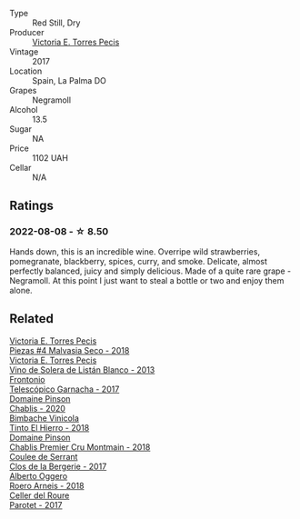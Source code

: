 #+attr_html: :class wine-main-image
[[file:/images/b8/69e1d7-0bc5-4eaa-ab69-a436b48ba75a/2022-08-09-15-02-51-AB5EF489-991B-4457-AAFD-2BC0DB40DC6A-1-105-c.webp]]

- Type :: Red Still, Dry
- Producer :: [[barberry:/producers/72cdba44-ecb8-4224-97d9-f94b8bc8b6ba][Victoria E. Torres Pecis]]
- Vintage :: 2017
- Location :: Spain, La Palma DO
- Grapes :: Negramoll
- Alcohol :: 13.5
- Sugar :: NA
- Price :: 1102 UAH
- Cellar :: N/A

** Ratings

*** 2022-08-08 - ☆ 8.50

Hands down, this is an incredible wine. Overripe wild strawberries, pomegranate, blackberry, spices, curry, and smoke. Delicate, almost perfectly balanced, juicy and simply delicious. Made of a quite rare grape - Negramoll. At this point I just want to steal a bottle or two and enjoy them alone.

** Related

#+begin_export html
<div class="flex-container">
  <a class="flex-item flex-item-left" href="/wines/c6b93312-f08f-408b-a355-0c821664eb1e.html">
    <img class="flex-bottle" src="/images/c6/b93312-f08f-408b-a355-0c821664eb1e/2022-07-26-11-46-04-5F32B2DD-2202-48BC-B916-DBC1444D1C48-1-105-c.webp"></img>
    <section class="h text-small text-lighter">Victoria E. Torres Pecis</section>
    <section class="h text-bolder">Piezas #4 Malvasia Seco - 2018</section>
  </a>

  <a class="flex-item flex-item-right" href="/wines/c765bf10-f52c-4c91-bf86-c80c1027c587.html">
    <img class="flex-bottle" src="/images/c7/65bf10-f52c-4c91-bf86-c80c1027c587/2022-07-28-07-15-49-DF41BAED-0E2E-4241-994E-57B767C360F1-1-105-c.webp"></img>
    <section class="h text-small text-lighter">Victoria E. Torres Pecis</section>
    <section class="h text-bolder">Vino de Solera de Listán Blanco - 2013</section>
  </a>

  <a class="flex-item flex-item-left" href="/wines/21167da9-25a8-4236-8f35-c5f2e5dd5add.html">
    <section class="h text-small text-lighter">Frontonio</section>
    <section class="h text-bolder">Telescópico Garnacha - 2017</section>
  </a>

  <a class="flex-item flex-item-right" href="/wines/4c766528-8c5d-4d33-83fb-270463090018.html">
    <img class="flex-bottle" src="/images/4c/766528-8c5d-4d33-83fb-270463090018/2022-08-09-14-29-35-CC9CE236-FCAF-4EA5-AE19-4D3DD736087C-1-105-c.webp"></img>
    <section class="h text-small text-lighter">Domaine Pinson</section>
    <section class="h text-bolder">Chablis - 2020</section>
  </a>

  <a class="flex-item flex-item-left" href="/wines/4dcc5d88-f386-4471-9b63-c46e9a8c56cb.html">
    <img class="flex-bottle" src="/images/4d/cc5d88-f386-4471-9b63-c46e9a8c56cb/2022-08-09-18-26-55-52B83D61-454D-4629-95F5-2A7099C86AC8-1-105-c.webp"></img>
    <section class="h text-small text-lighter">Bimbache Vinicola</section>
    <section class="h text-bolder">Tinto El Hierro - 2018</section>
  </a>

  <a class="flex-item flex-item-right" href="/wines/7283c031-a974-4259-9a2f-7816f2e120d2.html">
    <img class="flex-bottle" src="/images/72/83c031-a974-4259-9a2f-7816f2e120d2/2022-08-09-14-30-39-846B708C-A572-4A46-BF36-A317955A6E6B-1-105-c.webp"></img>
    <section class="h text-small text-lighter">Domaine Pinson</section>
    <section class="h text-bolder">Chablis Premier Cru Montmain - 2018</section>
  </a>

  <a class="flex-item flex-item-left" href="/wines/74875d5c-0eeb-4107-8d9a-4fc4377b15a5.html">
    <img class="flex-bottle" src="/images/74/875d5c-0eeb-4107-8d9a-4fc4377b15a5/2022-08-09-14-24-43-527E0521-B339-48E6-970B-D3DB19ACB223-1-105-c.webp"></img>
    <section class="h text-small text-lighter">Coulee de Serrant</section>
    <section class="h text-bolder">Clos de la Bergerie - 2017</section>
  </a>

  <a class="flex-item flex-item-right" href="/wines/b393d9cb-bde1-4785-a061-4a1a9c074ad5.html">
    <img class="flex-bottle" src="/images/b3/93d9cb-bde1-4785-a061-4a1a9c074ad5/2022-08-09-14-28-23-E0712BAA-DA8B-4F15-B792-8D99650BBF00-1-105-c.webp"></img>
    <section class="h text-small text-lighter">Alberto Oggero</section>
    <section class="h text-bolder">Roero Arneis - 2018</section>
  </a>

  <a class="flex-item flex-item-left" href="/wines/b861b902-fca0-455c-9e78-24c2c72f362d.html">
    <img class="flex-bottle" src="/images/b8/61b902-fca0-455c-9e78-24c2c72f362d/2022-08-09-18-17-07-89A5E7F6-5768-481F-A90D-1D3E712B9075-1-105-c.webp"></img>
    <section class="h text-small text-lighter">Celler del Roure</section>
    <section class="h text-bolder">Parotet - 2017</section>
  </a>

</div>
#+end_export
